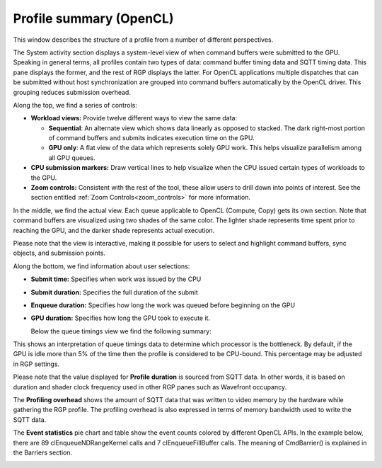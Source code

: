 
Profile summary (OpenCL)
------------------------

This window describes the structure of a profile from a number of
different perspectives.

.. image:: media_rgp/rgp_profile_summary_1.png

The System activity section displays a system-level view of when command buffers were submitted to the GPU.
Speaking in general terms, all profiles contain two types of data: command buffer
timing data and SQTT timing data. This pane displays the former, and the
rest of RGP displays the latter. For OpenCL applications multiple dispatches that can be submitted
without host synchronization are grouped into command buffers automatically by the OpenCL driver.
This grouping reduces submission overhead.

Along the top, we find a series of controls:

-  **Workload views:** Provide twelve different ways to view the same data:

   -  **Sequential**: An alternate view which shows data linearly as
      opposed to stacked. The dark right-most portion of command buffers
      and submits indicates execution time on the GPU.

   -  **GPU only**: A flat view of the data which represents solely GPU
      work. This helps visualize parallelism among all GPU queues.

-  **CPU submission markers:** Draw vertical lines to help visualize
   when the CPU issued certain types of workloads to the GPU.

-  **Zoom controls:** Consistent with the rest of the tool, these allow
   users to drill down into points of interest. See the section entitled
   :ref:`Zoom Controls<zoom_controls>` for more information.

In the middle, we find the actual view. Each queue applicable to OpenCL (Compute, Copy)
gets its own section. Note that command buffers are visualized using two shades of the
same color. The lighter shade represents time spent prior to reaching the GPU, and
the darker shade represents actual execution.

Please note that the view is interactive, making it possible for users to
select and highlight command buffers, sync objects, and submission
points.

Along the bottom, we find information about user selections:

-  **Submit time:** Specifies when work was issued by the CPU

-  **Submit duration:** Specifies the full duration of the submit

-  **Enqueue duration:** Specifies how long the work was queued before
   beginning on the GPU

-  **GPU duration:** Specifies how long the GPU took to execute it.

   Below the queue timings view we find the following summary:

.. image:: media_rgp/rgp_profile_summary_2.png
..

This shows an interpretation of queue timings data to determine which
processor is the bottleneck. By default, if the GPU is idle more than
5% of the time then the profile is considered to be CPU-bound. This
percentage may be adjusted in RGP settings.

Please note that the value displayed for **Profile duration** is sourced
from SQTT data. In other words, it is based on duration and shader clock
frequency used in other RGP panes such as Wavefront occupancy.

The **Profiling overhead** shows the amount of SQTT data that was written
to video memory by the hardware while gathering the RGP profile. The
profiling overhead is also expressed in terms of memory bandwidth used
to write the SQTT data.

The **Event statistics** pie chart and table show the event counts
colored by different OpenCL APIs. In the example below, there are 89
clEnqueueNDRangeKernel calls and 7 clEnqueueFillBuffer calls. The meaning
of CmdBarrier() is explained in the Barriers section.

.. image:: media_rgp/rgp_profile_summary_3.png
..
